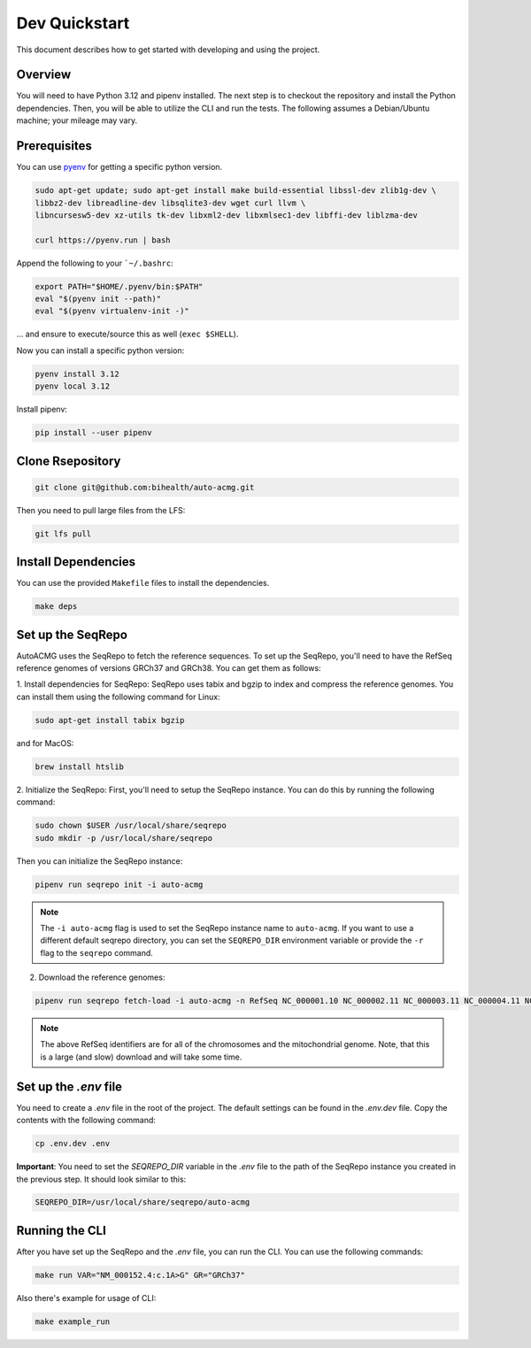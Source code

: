 .. _dev_quickstart:

==============
Dev Quickstart
==============

This document describes how to get started with developing and using the project.

--------
Overview
--------

You will need to have Python 3.12 and pipenv installed.
The next step is to checkout the repository and install the Python dependencies.
Then, you will be able to utilize the CLI and run the tests.
The following assumes a Debian/Ubuntu machine; your mileage may vary.

-------------
Prerequisites
-------------

You can use `pyenv <https://github.com/pyenv/pyenv>`__ for getting a specific python version.

.. code-block:: bash

    sudo apt-get update; sudo apt-get install make build-essential libssl-dev zlib1g-dev \
    libbz2-dev libreadline-dev libsqlite3-dev wget curl llvm \
    libncursesw5-dev xz-utils tk-dev libxml2-dev libxmlsec1-dev libffi-dev liblzma-dev

    curl https://pyenv.run | bash

Append the following to your ```~/.bashrc``:

.. code-block:: bash

    export PATH="$HOME/.pyenv/bin:$PATH"
    eval "$(pyenv init --path)"
    eval "$(pyenv virtualenv-init -)"


... and ensure to execute/source this as well (``exec $SHELL``).

Now you can install a specific python version:

.. code-block:: bash

    pyenv install 3.12
    pyenv local 3.12

Install pipenv:

.. code-block:: bash

    pip install --user pipenv

-----------------
Clone Rsepository
-----------------

.. code-block:: bash

    git clone git@github.com:bihealth/auto-acmg.git

Then you need to pull large files from the LFS:

.. code-block:: bash

    git lfs pull

--------------------
Install Dependencies
--------------------

You can use the provided ``Makefile`` files to install the dependencies.

.. code-block:: bash

    make deps

------------------
Set up the SeqRepo
------------------

AutoACMG uses the SeqRepo to fetch the reference sequences.
To set up the SeqRepo, you'll need to have the RefSeq reference genomes of versions GRCh37 and
GRCh38. You can get them as follows:

1. Install dependencies for SeqRepo:
SeqRepo uses tabix and bgzip to index and compress the reference genomes. You can install them
using the following command for Linux:

.. code-block:: bash

    sudo apt-get install tabix bgzip

and for MacOS:

.. code-block:: bash

    brew install htslib

2. Initialize the SeqRepo:
First, you'll need to setup the SeqRepo instance. You can do this by running the following command:

.. code-block:: bash

    sudo chown $USER /usr/local/share/seqrepo
    sudo mkdir -p /usr/local/share/seqrepo

Then you can initialize the SeqRepo instance:

.. code-block:: bash

    pipenv run seqrepo init -i auto-acmg

.. note::

    The ``-i auto-acmg`` flag is used to set the SeqRepo instance name to ``auto-acmg``.
    If you want to use a different default seqrepo directory, you can set the ``SEQREPO_DIR``
    environment variable or provide the ``-r`` flag to the ``seqrepo`` command.


2. Download the reference genomes:

.. code-block:: bash

    pipenv run seqrepo fetch-load -i auto-acmg -n RefSeq NC_000001.10 NC_000002.11 NC_000003.11 NC_000004.11 NC_000005.9 NC_000006.11 NC_000007.13 NC_000008.10 NC_000009.11 NC_000010.10 NC_000011.9 NC_000012.11 NC_000013.10 NC_000014.8 NC_000015.9 NC_000016.9 NC_000017.10 NC_000018.9 NC_000019.9 NC_000020.10 NC_000021.8 NC_000022.10 NC_000023.10 NC_000024.9 NC_012920.1 NC_000001.11 NC_000002.12 NC_000003.12 NC_000004.12 NC_000005.10 NC_000006.12 NC_000007.14 NC_000008.11 NC_000009.12 NC_000010.11 NC_000011.10 NC_000012.12 NC_000013.11 NC_000014.9 NC_000015.10 NC_000016.10 NC_000017.11 NC_000018.10 NC_000019.10 NC_000020.11 NC_000021.9 NC_000022.11 NC_000023.11 NC_000024.10 NC_012920.1

.. note::

    The above RefSeq identifiers are for all of the chromosomes and the mitochondrial genome. Note,
    that this is a large (and slow) download and will take some time.


----------------------
Set up the `.env` file
----------------------

You need to create a `.env` file in the root of the project. The default settings
can be found in the `.env.dev` file. Copy the contents with the following command:

.. code-block:: bash

    cp .env.dev .env

**Important**: You need to set the `SEQREPO_DIR` variable in the `.env` file to the path of the
SeqRepo instance you created in the previous step. It should look similar to this:

.. code-block:: bash

    SEQREPO_DIR=/usr/local/share/seqrepo/auto-acmg

---------------
Running the CLI
---------------

After you have set up the SeqRepo and the `.env` file, you can run the CLI.
You can use the following commands:

.. code-block:: bash

    make run VAR="NM_000152.4:c.1A>G" GR="GRCh37"

Also there's example for usage of CLI:

.. code-block:: bash

    make example_run
